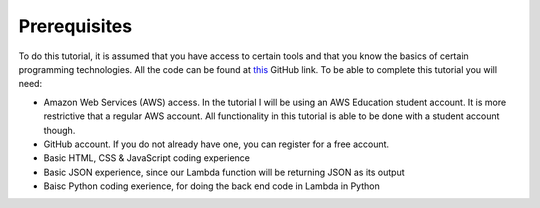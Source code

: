 .. _step00:

*************
Prerequisites
*************

.. image:: ./images/AWSServerlessWebApplication.jpg
  :width: 480 px
  :alt: AWS Serverless Web App
  :align: center

To do this tutorial, it is assumed that you have access to certain tools and that you know the basics of certain programming technologies. All the code can be found at `this 
<https://github.com/MotherTeresaHS/AWS-Serverless-Web-Application>`_ GitHub link. To be able to complete this tutorial you will need:

- Amazon Web Services (AWS) access. In the tutorial I will be using an AWS Education student account. It is more restrictive that a regular AWS account. All functionality in this tutorial is able to be done with a student account though.
- GitHub account. If you do not already have one, you can register for a free account.
- Basic HTML, CSS & JavaScript coding experience
- Basic JSON experience, since our Lambda function will be returning JSON as its output
- Baisc Python coding exerience, for doing the back end code in Lambda in Python
